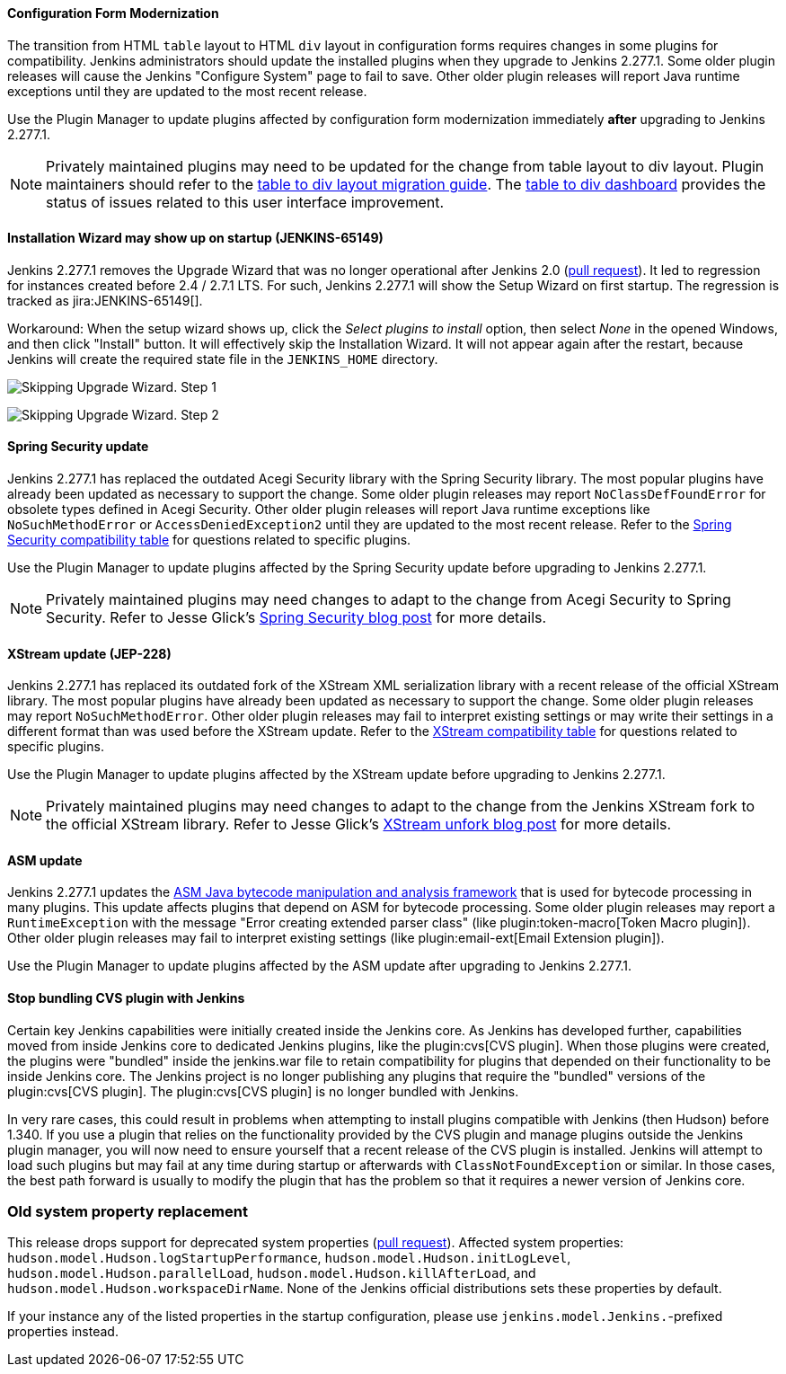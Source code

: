 ==== Configuration Form Modernization

The transition from HTML `table` layout to HTML `div` layout in configuration forms requires changes in some plugins for compatibility.
Jenkins administrators should update the installed plugins when they upgrade to Jenkins 2.277.1.
Some older plugin releases will cause the Jenkins "Configure System" page to fail to save.
Other older plugin releases will report Java runtime exceptions until they are updated to the most recent release.

Use the Plugin Manager to update plugins affected by configuration form modernization immediately **after** upgrading to Jenkins 2.277.1.

NOTE: Privately maintained plugins may need to be updated for the change from table layout to div layout.
Plugin maintainers should refer to the link:/doc/developer/views/table-to-div-migration/[table to div layout migration guide].
The link:https://issues.jenkins.io/secure/Dashboard.jspa?selectPageId=20741[table to div dashboard] provides the status of issues related to this user interface improvement.

==== Installation Wizard may show up on startup (JENKINS-65149)

Jenkins 2.277.1 removes the Upgrade Wizard that was no longer operational after Jenkins 2.0 (link:https://github.com/jenkinsci/jenkins/pull/5283[pull request]).
It led to regression for instances created before 2.4 / 2.7.1 LTS.
For such, Jenkins 2.277.1 will show the Setup Wizard on first startup.
The regression is tracked as jira:JENKINS-65149[].

Workaround: When the setup wizard shows up, click the _Select plugins to install_ option, then select _None_  in the opened Windows, and then click "Install" button.
It will effectively skip the Installation Wizard.
It will not appear again after the restart,
because Jenkins will create the required state file in the `JENKINS_HOME` directory.

image:/images/changelog/upgrade-guide-2.277.1/installationWizard_step1.png[Skipping Upgrade Wizard. Step 1, role=center]

image:/images/changelog/upgrade-guide-2.277.1/installationWizard_step2.png[Skipping Upgrade Wizard. Step 2, role=center]


==== Spring Security update

Jenkins 2.277.1 has replaced the outdated Acegi Security library with the Spring Security library.
The most popular plugins have already been updated as necessary to support the change.
Some older plugin releases may report `NoClassDefFoundError` for obsolete types defined in Acegi Security.
Other older plugin releases will report Java runtime exceptions like `NoSuchMethodError` or `AccessDeniedException2` until they are updated to the most recent release.
Refer to the link:https://github.com/jenkinsci/jep/blob/master/jep/227/compatibility.adoc[Spring Security compatibility table] for questions related to specific plugins.

Use the Plugin Manager to update plugins affected by the Spring Security update before upgrading to Jenkins 2.277.1.

NOTE: Privately maintained plugins may need changes to adapt to the change from Acegi Security to Spring Security.
Refer to Jesse Glick's link:/blog/2020/11/10/spring-xstream/[Spring Security blog post] for more details.

==== XStream update (JEP-228)

Jenkins 2.277.1 has replaced its outdated fork of the XStream XML serialization library with a recent release of the official XStream library.
The most popular plugins have already been updated as necessary to support the change.
Some older plugin releases may report `NoSuchMethodError`.
Other older plugin releases may fail to interpret existing settings or may write their settings in a different format than was used before the XStream update.
Refer to the link:https://github.com/jenkinsci/jep/blob/master/jep/228/compatibility.adoc[XStream compatibility table] for questions related to specific plugins.

Use the Plugin Manager to update plugins affected by the XStream update before upgrading to Jenkins 2.277.1.

NOTE: Privately maintained plugins may need changes to adapt to the change from the Jenkins XStream fork to the official XStream library.
Refer to Jesse Glick's link:/blog/2020/11/10/spring-xstream/[XStream unfork blog post] for more details.

// Intentionally not including this, since I'm not aware of any issues reported and don't know what the user would do if there is a problem.
//
// ==== JQuery update
//
// Jenkins 2.277.1 has replaced its outdated copy of the link:https://jquery.com/[JQuery user interface lirary] with the most recent release library.
// The most popular plugins have already been updated as necessary to support the change.

==== ASM update

Jenkins 2.277.1 updates the link:https://asm.ow2.io/[ASM Java bytecode manipulation and analysis framework] that is used for bytecode processing in many plugins.
This update affects plugins that depend on ASM for bytecode processing.
Some older plugin releases may report a `RuntimeException` with the message "Error creating extended parser class" (like plugin:token-macro[Token Macro plugin]).
Other older plugin releases may fail to interpret existing settings (like plugin:email-ext[Email Extension plugin]).

Use the Plugin Manager to update plugins affected by the ASM update after upgrading to Jenkins 2.277.1.

==== Stop bundling CVS plugin with Jenkins

Certain key Jenkins capabilities were initially created inside the Jenkins core.
As Jenkins has developed further, capabilities moved from inside Jenkins core to dedicated Jenkins plugins, like the plugin:cvs[CVS plugin].
When those plugins were created, the plugins were "bundled" inside the jenkins.war file to retain compatibility for plugins that depended on their functionality to be inside Jenkins core.
The Jenkins project is no longer publishing any plugins that require the "bundled" versions of the plugin:cvs[CVS plugin].
The plugin:cvs[CVS plugin] is no longer bundled with Jenkins.

In very rare cases, this could result in problems when attempting to install plugins compatible with Jenkins (then Hudson) before 1.340.
If you use a plugin that relies on the functionality provided by the CVS plugin and manage plugins outside the Jenkins plugin manager, you will now need to ensure yourself that a recent release of the CVS plugin is installed.
Jenkins will attempt to load such plugins but may fail at any time during startup or afterwards with `ClassNotFoundException` or similar.
In those cases, the best path forward is usually to modify the plugin that has the problem so that it requires a newer version of Jenkins core.

=== Old system property replacement

This release drops support for deprecated system properties (link:https://github.com/jenkinsci/jenkins/pull/4962[pull request]).
Affected system properties:
`hudson.model.Hudson.logStartupPerformance`,
`hudson.model.Hudson.initLogLevel`,
`hudson.model.Hudson.parallelLoad`,
`hudson.model.Hudson.killAfterLoad`, and
`hudson.model.Hudson.workspaceDirName`.
None of the Jenkins official distributions sets these properties by default.

If your instance any of the listed properties in the startup configuration,
please use `jenkins.model.Jenkins.`-prefixed properties instead.
